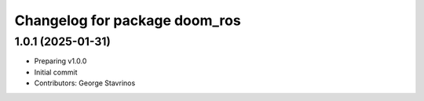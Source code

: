 ^^^^^^^^^^^^^^^^^^^^^^^^^^^^^^
Changelog for package doom_ros
^^^^^^^^^^^^^^^^^^^^^^^^^^^^^^

1.0.1 (2025-01-31)
------------------
* Preparing v1.0.0
* Initial commit
* Contributors: George Stavrinos
